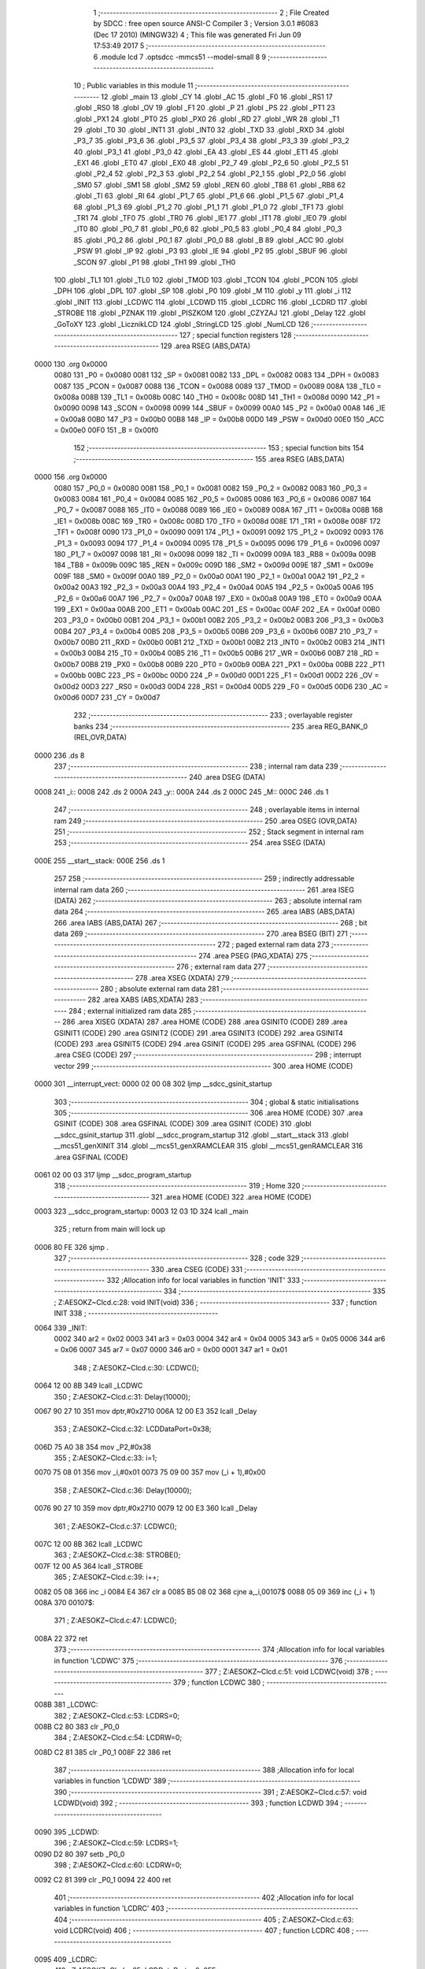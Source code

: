                               1 ;--------------------------------------------------------
                              2 ; File Created by SDCC : free open source ANSI-C Compiler
                              3 ; Version 3.0.1 #6083 (Dec 17 2010) (MINGW32)
                              4 ; This file was generated Fri Jun 09 17:53:49 2017
                              5 ;--------------------------------------------------------
                              6 	.module lcd
                              7 	.optsdcc -mmcs51 --model-small
                              8 	
                              9 ;--------------------------------------------------------
                             10 ; Public variables in this module
                             11 ;--------------------------------------------------------
                             12 	.globl _main
                             13 	.globl _CY
                             14 	.globl _AC
                             15 	.globl _F0
                             16 	.globl _RS1
                             17 	.globl _RS0
                             18 	.globl _OV
                             19 	.globl _F1
                             20 	.globl _P
                             21 	.globl _PS
                             22 	.globl _PT1
                             23 	.globl _PX1
                             24 	.globl _PT0
                             25 	.globl _PX0
                             26 	.globl _RD
                             27 	.globl _WR
                             28 	.globl _T1
                             29 	.globl _T0
                             30 	.globl _INT1
                             31 	.globl _INT0
                             32 	.globl _TXD
                             33 	.globl _RXD
                             34 	.globl _P3_7
                             35 	.globl _P3_6
                             36 	.globl _P3_5
                             37 	.globl _P3_4
                             38 	.globl _P3_3
                             39 	.globl _P3_2
                             40 	.globl _P3_1
                             41 	.globl _P3_0
                             42 	.globl _EA
                             43 	.globl _ES
                             44 	.globl _ET1
                             45 	.globl _EX1
                             46 	.globl _ET0
                             47 	.globl _EX0
                             48 	.globl _P2_7
                             49 	.globl _P2_6
                             50 	.globl _P2_5
                             51 	.globl _P2_4
                             52 	.globl _P2_3
                             53 	.globl _P2_2
                             54 	.globl _P2_1
                             55 	.globl _P2_0
                             56 	.globl _SM0
                             57 	.globl _SM1
                             58 	.globl _SM2
                             59 	.globl _REN
                             60 	.globl _TB8
                             61 	.globl _RB8
                             62 	.globl _TI
                             63 	.globl _RI
                             64 	.globl _P1_7
                             65 	.globl _P1_6
                             66 	.globl _P1_5
                             67 	.globl _P1_4
                             68 	.globl _P1_3
                             69 	.globl _P1_2
                             70 	.globl _P1_1
                             71 	.globl _P1_0
                             72 	.globl _TF1
                             73 	.globl _TR1
                             74 	.globl _TF0
                             75 	.globl _TR0
                             76 	.globl _IE1
                             77 	.globl _IT1
                             78 	.globl _IE0
                             79 	.globl _IT0
                             80 	.globl _P0_7
                             81 	.globl _P0_6
                             82 	.globl _P0_5
                             83 	.globl _P0_4
                             84 	.globl _P0_3
                             85 	.globl _P0_2
                             86 	.globl _P0_1
                             87 	.globl _P0_0
                             88 	.globl _B
                             89 	.globl _ACC
                             90 	.globl _PSW
                             91 	.globl _IP
                             92 	.globl _P3
                             93 	.globl _IE
                             94 	.globl _P2
                             95 	.globl _SBUF
                             96 	.globl _SCON
                             97 	.globl _P1
                             98 	.globl _TH1
                             99 	.globl _TH0
                            100 	.globl _TL1
                            101 	.globl _TL0
                            102 	.globl _TMOD
                            103 	.globl _TCON
                            104 	.globl _PCON
                            105 	.globl _DPH
                            106 	.globl _DPL
                            107 	.globl _SP
                            108 	.globl _P0
                            109 	.globl _M
                            110 	.globl _y
                            111 	.globl _i
                            112 	.globl _INIT
                            113 	.globl _LCDWC
                            114 	.globl _LCDWD
                            115 	.globl _LCDRC
                            116 	.globl _LCDRD
                            117 	.globl _STROBE
                            118 	.globl _PZNAK
                            119 	.globl _PISZKOM
                            120 	.globl _CZYZAJ
                            121 	.globl _Delay
                            122 	.globl _GoToXY
                            123 	.globl _LicznikLCD
                            124 	.globl _StringLCD
                            125 	.globl _NumLCD
                            126 ;--------------------------------------------------------
                            127 ; special function registers
                            128 ;--------------------------------------------------------
                            129 	.area RSEG    (ABS,DATA)
   0000                     130 	.org 0x0000
                    0080    131 _P0	=	0x0080
                    0081    132 _SP	=	0x0081
                    0082    133 _DPL	=	0x0082
                    0083    134 _DPH	=	0x0083
                    0087    135 _PCON	=	0x0087
                    0088    136 _TCON	=	0x0088
                    0089    137 _TMOD	=	0x0089
                    008A    138 _TL0	=	0x008a
                    008B    139 _TL1	=	0x008b
                    008C    140 _TH0	=	0x008c
                    008D    141 _TH1	=	0x008d
                    0090    142 _P1	=	0x0090
                    0098    143 _SCON	=	0x0098
                    0099    144 _SBUF	=	0x0099
                    00A0    145 _P2	=	0x00a0
                    00A8    146 _IE	=	0x00a8
                    00B0    147 _P3	=	0x00b0
                    00B8    148 _IP	=	0x00b8
                    00D0    149 _PSW	=	0x00d0
                    00E0    150 _ACC	=	0x00e0
                    00F0    151 _B	=	0x00f0
                            152 ;--------------------------------------------------------
                            153 ; special function bits
                            154 ;--------------------------------------------------------
                            155 	.area RSEG    (ABS,DATA)
   0000                     156 	.org 0x0000
                    0080    157 _P0_0	=	0x0080
                    0081    158 _P0_1	=	0x0081
                    0082    159 _P0_2	=	0x0082
                    0083    160 _P0_3	=	0x0083
                    0084    161 _P0_4	=	0x0084
                    0085    162 _P0_5	=	0x0085
                    0086    163 _P0_6	=	0x0086
                    0087    164 _P0_7	=	0x0087
                    0088    165 _IT0	=	0x0088
                    0089    166 _IE0	=	0x0089
                    008A    167 _IT1	=	0x008a
                    008B    168 _IE1	=	0x008b
                    008C    169 _TR0	=	0x008c
                    008D    170 _TF0	=	0x008d
                    008E    171 _TR1	=	0x008e
                    008F    172 _TF1	=	0x008f
                    0090    173 _P1_0	=	0x0090
                    0091    174 _P1_1	=	0x0091
                    0092    175 _P1_2	=	0x0092
                    0093    176 _P1_3	=	0x0093
                    0094    177 _P1_4	=	0x0094
                    0095    178 _P1_5	=	0x0095
                    0096    179 _P1_6	=	0x0096
                    0097    180 _P1_7	=	0x0097
                    0098    181 _RI	=	0x0098
                    0099    182 _TI	=	0x0099
                    009A    183 _RB8	=	0x009a
                    009B    184 _TB8	=	0x009b
                    009C    185 _REN	=	0x009c
                    009D    186 _SM2	=	0x009d
                    009E    187 _SM1	=	0x009e
                    009F    188 _SM0	=	0x009f
                    00A0    189 _P2_0	=	0x00a0
                    00A1    190 _P2_1	=	0x00a1
                    00A2    191 _P2_2	=	0x00a2
                    00A3    192 _P2_3	=	0x00a3
                    00A4    193 _P2_4	=	0x00a4
                    00A5    194 _P2_5	=	0x00a5
                    00A6    195 _P2_6	=	0x00a6
                    00A7    196 _P2_7	=	0x00a7
                    00A8    197 _EX0	=	0x00a8
                    00A9    198 _ET0	=	0x00a9
                    00AA    199 _EX1	=	0x00aa
                    00AB    200 _ET1	=	0x00ab
                    00AC    201 _ES	=	0x00ac
                    00AF    202 _EA	=	0x00af
                    00B0    203 _P3_0	=	0x00b0
                    00B1    204 _P3_1	=	0x00b1
                    00B2    205 _P3_2	=	0x00b2
                    00B3    206 _P3_3	=	0x00b3
                    00B4    207 _P3_4	=	0x00b4
                    00B5    208 _P3_5	=	0x00b5
                    00B6    209 _P3_6	=	0x00b6
                    00B7    210 _P3_7	=	0x00b7
                    00B0    211 _RXD	=	0x00b0
                    00B1    212 _TXD	=	0x00b1
                    00B2    213 _INT0	=	0x00b2
                    00B3    214 _INT1	=	0x00b3
                    00B4    215 _T0	=	0x00b4
                    00B5    216 _T1	=	0x00b5
                    00B6    217 _WR	=	0x00b6
                    00B7    218 _RD	=	0x00b7
                    00B8    219 _PX0	=	0x00b8
                    00B9    220 _PT0	=	0x00b9
                    00BA    221 _PX1	=	0x00ba
                    00BB    222 _PT1	=	0x00bb
                    00BC    223 _PS	=	0x00bc
                    00D0    224 _P	=	0x00d0
                    00D1    225 _F1	=	0x00d1
                    00D2    226 _OV	=	0x00d2
                    00D3    227 _RS0	=	0x00d3
                    00D4    228 _RS1	=	0x00d4
                    00D5    229 _F0	=	0x00d5
                    00D6    230 _AC	=	0x00d6
                    00D7    231 _CY	=	0x00d7
                            232 ;--------------------------------------------------------
                            233 ; overlayable register banks
                            234 ;--------------------------------------------------------
                            235 	.area REG_BANK_0	(REL,OVR,DATA)
   0000                     236 	.ds 8
                            237 ;--------------------------------------------------------
                            238 ; internal ram data
                            239 ;--------------------------------------------------------
                            240 	.area DSEG    (DATA)
   0008                     241 _i::
   0008                     242 	.ds 2
   000A                     243 _y::
   000A                     244 	.ds 2
   000C                     245 _M::
   000C                     246 	.ds 1
                            247 ;--------------------------------------------------------
                            248 ; overlayable items in internal ram 
                            249 ;--------------------------------------------------------
                            250 	.area OSEG    (OVR,DATA)
                            251 ;--------------------------------------------------------
                            252 ; Stack segment in internal ram 
                            253 ;--------------------------------------------------------
                            254 	.area	SSEG	(DATA)
   000E                     255 __start__stack:
   000E                     256 	.ds	1
                            257 
                            258 ;--------------------------------------------------------
                            259 ; indirectly addressable internal ram data
                            260 ;--------------------------------------------------------
                            261 	.area ISEG    (DATA)
                            262 ;--------------------------------------------------------
                            263 ; absolute internal ram data
                            264 ;--------------------------------------------------------
                            265 	.area IABS    (ABS,DATA)
                            266 	.area IABS    (ABS,DATA)
                            267 ;--------------------------------------------------------
                            268 ; bit data
                            269 ;--------------------------------------------------------
                            270 	.area BSEG    (BIT)
                            271 ;--------------------------------------------------------
                            272 ; paged external ram data
                            273 ;--------------------------------------------------------
                            274 	.area PSEG    (PAG,XDATA)
                            275 ;--------------------------------------------------------
                            276 ; external ram data
                            277 ;--------------------------------------------------------
                            278 	.area XSEG    (XDATA)
                            279 ;--------------------------------------------------------
                            280 ; absolute external ram data
                            281 ;--------------------------------------------------------
                            282 	.area XABS    (ABS,XDATA)
                            283 ;--------------------------------------------------------
                            284 ; external initialized ram data
                            285 ;--------------------------------------------------------
                            286 	.area XISEG   (XDATA)
                            287 	.area HOME    (CODE)
                            288 	.area GSINIT0 (CODE)
                            289 	.area GSINIT1 (CODE)
                            290 	.area GSINIT2 (CODE)
                            291 	.area GSINIT3 (CODE)
                            292 	.area GSINIT4 (CODE)
                            293 	.area GSINIT5 (CODE)
                            294 	.area GSINIT  (CODE)
                            295 	.area GSFINAL (CODE)
                            296 	.area CSEG    (CODE)
                            297 ;--------------------------------------------------------
                            298 ; interrupt vector 
                            299 ;--------------------------------------------------------
                            300 	.area HOME    (CODE)
   0000                     301 __interrupt_vect:
   0000 02 00 08            302 	ljmp	__sdcc_gsinit_startup
                            303 ;--------------------------------------------------------
                            304 ; global & static initialisations
                            305 ;--------------------------------------------------------
                            306 	.area HOME    (CODE)
                            307 	.area GSINIT  (CODE)
                            308 	.area GSFINAL (CODE)
                            309 	.area GSINIT  (CODE)
                            310 	.globl __sdcc_gsinit_startup
                            311 	.globl __sdcc_program_startup
                            312 	.globl __start__stack
                            313 	.globl __mcs51_genXINIT
                            314 	.globl __mcs51_genXRAMCLEAR
                            315 	.globl __mcs51_genRAMCLEAR
                            316 	.area GSFINAL (CODE)
   0061 02 00 03            317 	ljmp	__sdcc_program_startup
                            318 ;--------------------------------------------------------
                            319 ; Home
                            320 ;--------------------------------------------------------
                            321 	.area HOME    (CODE)
                            322 	.area HOME    (CODE)
   0003                     323 __sdcc_program_startup:
   0003 12 03 1D            324 	lcall	_main
                            325 ;	return from main will lock up
   0006 80 FE               326 	sjmp .
                            327 ;--------------------------------------------------------
                            328 ; code
                            329 ;--------------------------------------------------------
                            330 	.area CSEG    (CODE)
                            331 ;------------------------------------------------------------
                            332 ;Allocation info for local variables in function 'INIT'
                            333 ;------------------------------------------------------------
                            334 ;------------------------------------------------------------
                            335 ;	Z:\AESOKZ~C\lcd.c:28: void INIT(void)
                            336 ;	-----------------------------------------
                            337 ;	 function INIT
                            338 ;	-----------------------------------------
   0064                     339 _INIT:
                    0002    340 	ar2 = 0x02
                    0003    341 	ar3 = 0x03
                    0004    342 	ar4 = 0x04
                    0005    343 	ar5 = 0x05
                    0006    344 	ar6 = 0x06
                    0007    345 	ar7 = 0x07
                    0000    346 	ar0 = 0x00
                    0001    347 	ar1 = 0x01
                            348 ;	Z:\AESOKZ~C\lcd.c:30: LCDWC();
   0064 12 00 8B            349 	lcall	_LCDWC
                            350 ;	Z:\AESOKZ~C\lcd.c:31: Delay(10000);
   0067 90 27 10            351 	mov	dptr,#0x2710
   006A 12 00 E3            352 	lcall	_Delay
                            353 ;	Z:\AESOKZ~C\lcd.c:32: LCDDataPort=0x38;
   006D 75 A0 38            354 	mov	_P2,#0x38
                            355 ;	Z:\AESOKZ~C\lcd.c:33: i=1;
   0070 75 08 01            356 	mov	_i,#0x01
   0073 75 09 00            357 	mov	(_i + 1),#0x00
                            358 ;	Z:\AESOKZ~C\lcd.c:36: Delay(10000);
   0076 90 27 10            359 	mov	dptr,#0x2710
   0079 12 00 E3            360 	lcall	_Delay
                            361 ;	Z:\AESOKZ~C\lcd.c:37: LCDWC();
   007C 12 00 8B            362 	lcall	_LCDWC
                            363 ;	Z:\AESOKZ~C\lcd.c:38: STROBE();
   007F 12 00 A5            364 	lcall	_STROBE
                            365 ;	Z:\AESOKZ~C\lcd.c:39: i++;
   0082 05 08               366 	inc	_i
   0084 E4                  367 	clr	a
   0085 B5 08 02            368 	cjne	a,_i,00107$
   0088 05 09               369 	inc	(_i + 1)
   008A                     370 00107$:
                            371 ;	Z:\AESOKZ~C\lcd.c:47: LCDWC();
   008A 22                  372 	ret
                            373 ;------------------------------------------------------------
                            374 ;Allocation info for local variables in function 'LCDWC'
                            375 ;------------------------------------------------------------
                            376 ;------------------------------------------------------------
                            377 ;	Z:\AESOKZ~C\lcd.c:51: void LCDWC(void)
                            378 ;	-----------------------------------------
                            379 ;	 function LCDWC
                            380 ;	-----------------------------------------
   008B                     381 _LCDWC:
                            382 ;	Z:\AESOKZ~C\lcd.c:53: LCDRS=0;
   008B C2 80               383 	clr	_P0_0
                            384 ;	Z:\AESOKZ~C\lcd.c:54: LCDRW=0;
   008D C2 81               385 	clr	_P0_1
   008F 22                  386 	ret
                            387 ;------------------------------------------------------------
                            388 ;Allocation info for local variables in function 'LCDWD'
                            389 ;------------------------------------------------------------
                            390 ;------------------------------------------------------------
                            391 ;	Z:\AESOKZ~C\lcd.c:57: void LCDWD(void)
                            392 ;	-----------------------------------------
                            393 ;	 function LCDWD
                            394 ;	-----------------------------------------
   0090                     395 _LCDWD:
                            396 ;	Z:\AESOKZ~C\lcd.c:59: LCDRS=1;
   0090 D2 80               397 	setb	_P0_0
                            398 ;	Z:\AESOKZ~C\lcd.c:60: LCDRW=0;
   0092 C2 81               399 	clr	_P0_1
   0094 22                  400 	ret
                            401 ;------------------------------------------------------------
                            402 ;Allocation info for local variables in function 'LCDRC'
                            403 ;------------------------------------------------------------
                            404 ;------------------------------------------------------------
                            405 ;	Z:\AESOKZ~C\lcd.c:63: void LCDRC(void)
                            406 ;	-----------------------------------------
                            407 ;	 function LCDRC
                            408 ;	-----------------------------------------
   0095                     409 _LCDRC:
                            410 ;	Z:\AESOKZ~C\lcd.c:65: LCDDataPort = 0x0FF;
   0095 75 A0 FF            411 	mov	_P2,#0xFF
                            412 ;	Z:\AESOKZ~C\lcd.c:66: LCDRS=0;
   0098 C2 80               413 	clr	_P0_0
                            414 ;	Z:\AESOKZ~C\lcd.c:67: LCDRW=1;
   009A D2 81               415 	setb	_P0_1
   009C 22                  416 	ret
                            417 ;------------------------------------------------------------
                            418 ;Allocation info for local variables in function 'LCDRD'
                            419 ;------------------------------------------------------------
                            420 ;------------------------------------------------------------
                            421 ;	Z:\AESOKZ~C\lcd.c:70: void LCDRD(void)
                            422 ;	-----------------------------------------
                            423 ;	 function LCDRD
                            424 ;	-----------------------------------------
   009D                     425 _LCDRD:
                            426 ;	Z:\AESOKZ~C\lcd.c:72: LCDDataPort = 0x0FF;
   009D 75 A0 FF            427 	mov	_P2,#0xFF
                            428 ;	Z:\AESOKZ~C\lcd.c:73: LCDRS=1;
   00A0 D2 80               429 	setb	_P0_0
                            430 ;	Z:\AESOKZ~C\lcd.c:74: LCDRW=1;
   00A2 D2 81               431 	setb	_P0_1
   00A4 22                  432 	ret
                            433 ;------------------------------------------------------------
                            434 ;Allocation info for local variables in function 'STROBE'
                            435 ;------------------------------------------------------------
                            436 ;------------------------------------------------------------
                            437 ;	Z:\AESOKZ~C\lcd.c:77: void STROBE(void)
                            438 ;	-----------------------------------------
                            439 ;	 function STROBE
                            440 ;	-----------------------------------------
   00A5                     441 _STROBE:
                            442 ;	Z:\AESOKZ~C\lcd.c:79: LCDE=1;
   00A5 D2 82               443 	setb	_P0_2
                            444 ;	Z:\AESOKZ~C\lcd.c:80: Delay(5);
   00A7 90 00 05            445 	mov	dptr,#0x0005
   00AA 12 00 E3            446 	lcall	_Delay
                            447 ;	Z:\AESOKZ~C\lcd.c:81: LCDE=0;
   00AD C2 82               448 	clr	_P0_2
   00AF 22                  449 	ret
                            450 ;------------------------------------------------------------
                            451 ;Allocation info for local variables in function 'PZNAK'
                            452 ;------------------------------------------------------------
                            453 ;M                         Allocated to registers 
                            454 ;------------------------------------------------------------
                            455 ;	Z:\AESOKZ~C\lcd.c:84: void PZNAK(char M)
                            456 ;	-----------------------------------------
                            457 ;	 function PZNAK
                            458 ;	-----------------------------------------
   00B0                     459 _PZNAK:
   00B0 85 82 A0            460 	mov	_P2,dpl
                            461 ;	Z:\AESOKZ~C\lcd.c:87: LCDWD();
   00B3 12 00 90            462 	lcall	_LCDWD
                            463 ;	Z:\AESOKZ~C\lcd.c:88: STROBE();
   00B6 12 00 A5            464 	lcall	_STROBE
                            465 ;	Z:\AESOKZ~C\lcd.c:89: CZYZAJ();
   00B9 02 00 CD            466 	ljmp	_CZYZAJ
                            467 ;------------------------------------------------------------
                            468 ;Allocation info for local variables in function 'PISZKOM'
                            469 ;------------------------------------------------------------
                            470 ;M                         Allocated to registers r2 
                            471 ;------------------------------------------------------------
                            472 ;	Z:\AESOKZ~C\lcd.c:92: void PISZKOM(char M)
                            473 ;	-----------------------------------------
                            474 ;	 function PISZKOM
                            475 ;	-----------------------------------------
   00BC                     476 _PISZKOM:
   00BC AA 82               477 	mov	r2,dpl
                            478 ;	Z:\AESOKZ~C\lcd.c:94: CZYZAJ();
   00BE C0 02               479 	push	ar2
   00C0 12 00 CD            480 	lcall	_CZYZAJ
                            481 ;	Z:\AESOKZ~C\lcd.c:95: LCDWC();
   00C3 12 00 8B            482 	lcall	_LCDWC
   00C6 D0 02               483 	pop	ar2
                            484 ;	Z:\AESOKZ~C\lcd.c:96: LCDDataPort=M;
   00C8 8A A0               485 	mov	_P2,r2
                            486 ;	Z:\AESOKZ~C\lcd.c:97: STROBE();
   00CA 02 00 A5            487 	ljmp	_STROBE
                            488 ;------------------------------------------------------------
                            489 ;Allocation info for local variables in function 'CZYZAJ'
                            490 ;------------------------------------------------------------
                            491 ;------------------------------------------------------------
                            492 ;	Z:\AESOKZ~C\lcd.c:100: void CZYZAJ(void)
                            493 ;	-----------------------------------------
                            494 ;	 function CZYZAJ
                            495 ;	-----------------------------------------
   00CD                     496 _CZYZAJ:
                            497 ;	Z:\AESOKZ~C\lcd.c:102: LCDDataPort=LCDDataPort;
   00CD 85 A0 A0            498 	mov	_P2,_P2
                            499 ;	Z:\AESOKZ~C\lcd.c:103: LCDRW=1;
   00D0 D2 81               500 	setb	_P0_1
                            501 ;	Z:\AESOKZ~C\lcd.c:104: LCDRS=0;
   00D2 C2 80               502 	clr	_P0_0
                            503 ;	Z:\AESOKZ~C\lcd.c:105: if(LCDDataPort>127)
   00D4 74 7F               504 	mov	a,#0x7F
   00D6 B5 A0 00            505 	cjne	a,_P2,00106$
   00D9                     506 00106$:
   00D9 50 07               507 	jnc	00103$
                            508 ;	Z:\AESOKZ~C\lcd.c:107: LCDE=1;
   00DB D2 82               509 	setb	_P0_2
                            510 ;	Z:\AESOKZ~C\lcd.c:108: LCDDataPort=LCDDataPort;
   00DD 85 A0 A0            511 	mov	_P2,_P2
                            512 ;	Z:\AESOKZ~C\lcd.c:109: LCDE=0;
   00E0 C2 82               513 	clr	_P0_2
   00E2                     514 00103$:
   00E2 22                  515 	ret
                            516 ;------------------------------------------------------------
                            517 ;Allocation info for local variables in function 'Delay'
                            518 ;------------------------------------------------------------
                            519 ;X                         Allocated to registers 
                            520 ;------------------------------------------------------------
                            521 ;	Z:\AESOKZ~C\lcd.c:113: void Delay(int X)
                            522 ;	-----------------------------------------
                            523 ;	 function Delay
                            524 ;	-----------------------------------------
   00E3                     525 _Delay:
   00E3 AA 82               526 	mov	r2,dpl
   00E5 AB 83               527 	mov	r3,dph
                            528 ;	Z:\AESOKZ~C\lcd.c:115: y=1;
   00E7 75 0A 01            529 	mov	_y,#0x01
   00EA 75 0B 00            530 	mov	(_y + 1),#0x00
                            531 ;	Z:\AESOKZ~C\lcd.c:116: if(y<X)
   00ED C3                  532 	clr	c
   00EE 74 01               533 	mov	a,#0x01
   00F0 9A                  534 	subb	a,r2
   00F1 E4                  535 	clr	a
   00F2 9B                  536 	subb	a,r3
   00F3 50 06               537 	jnc	00103$
                            538 ;	Z:\AESOKZ~C\lcd.c:118: y++;
   00F5 75 0A 02            539 	mov	_y,#0x02
   00F8 75 0B 00            540 	mov	(_y + 1),#0x00
   00FB                     541 00103$:
   00FB 22                  542 	ret
                            543 ;------------------------------------------------------------
                            544 ;Allocation info for local variables in function 'GoToXY'
                            545 ;------------------------------------------------------------
                            546 ;col                       Allocated to stack - offset -3
                            547 ;row                       Allocated to registers r2 
                            548 ;------------------------------------------------------------
                            549 ;	Z:\AESOKZ~C\lcd.c:122: void GoToXY(char row, char col)
                            550 ;	-----------------------------------------
                            551 ;	 function GoToXY
                            552 ;	-----------------------------------------
   00FC                     553 _GoToXY:
   00FC C0 0D               554 	push	_bp
   00FE 85 81 0D            555 	mov	_bp,sp
   0101 AA 82               556 	mov	r2,dpl
                            557 ;	Z:\AESOKZ~C\lcd.c:124: if(row>0)
   0103 C3                  558 	clr	c
   0104 74 80               559 	mov	a,#(0x00 ^ 0x80)
   0106 8A F0               560 	mov	b,r2
   0108 63 F0 80            561 	xrl	b,#0x80
   010B 95 F0               562 	subb	a,b
   010D 50 0F               563 	jnc	00102$
                            564 ;	Z:\AESOKZ~C\lcd.c:126: PISZKOM(0x0c0+col);
   010F E5 0D               565 	mov	a,_bp
   0111 24 FD               566 	add	a,#0xfd
   0113 F8                  567 	mov	r0,a
   0114 74 C0               568 	mov	a,#0xC0
   0116 26                  569 	add	a,@r0
   0117 F5 82               570 	mov	dpl,a
   0119 12 00 BC            571 	lcall	_PISZKOM
   011C 80 0D               572 	sjmp	00104$
   011E                     573 00102$:
                            574 ;	Z:\AESOKZ~C\lcd.c:130: PISZKOM(0x80+col);
   011E E5 0D               575 	mov	a,_bp
   0120 24 FD               576 	add	a,#0xfd
   0122 F8                  577 	mov	r0,a
   0123 74 80               578 	mov	a,#0x80
   0125 26                  579 	add	a,@r0
   0126 F5 82               580 	mov	dpl,a
   0128 12 00 BC            581 	lcall	_PISZKOM
   012B                     582 00104$:
   012B D0 0D               583 	pop	_bp
   012D 22                  584 	ret
                            585 ;------------------------------------------------------------
                            586 ;Allocation info for local variables in function 'LicznikLCD'
                            587 ;------------------------------------------------------------
                            588 ;y                         Allocated to stack - offset -3
                            589 ;liczba                    Allocated to stack - offset -5
                            590 ;x                         Allocated to registers r2 
                            591 ;------------------------------------------------------------
                            592 ;	Z:\AESOKZ~C\lcd.c:134: void LicznikLCD(char x, char y, unsigned int liczba)
                            593 ;	-----------------------------------------
                            594 ;	 function LicznikLCD
                            595 ;	-----------------------------------------
   012E                     596 _LicznikLCD:
   012E C0 0D               597 	push	_bp
   0130 85 81 0D            598 	mov	_bp,sp
   0133 AA 82               599 	mov	r2,dpl
                            600 ;	Z:\AESOKZ~C\lcd.c:136: i=1;
   0135 75 08 01            601 	mov	_i,#0x01
   0138 75 09 00            602 	mov	(_i + 1),#0x00
                            603 ;	Z:\AESOKZ~C\lcd.c:137: if(i<liczba)
   013B E5 0D               604 	mov	a,_bp
   013D 24 FB               605 	add	a,#0xfb
   013F F8                  606 	mov	r0,a
   0140 C3                  607 	clr	c
   0141 74 01               608 	mov	a,#0x01
   0143 96                  609 	subb	a,@r0
   0144 E4                  610 	clr	a
   0145 08                  611 	inc	r0
   0146 96                  612 	subb	a,@r0
   0147 50 26               613 	jnc	00103$
                            614 ;	Z:\AESOKZ~C\lcd.c:139: GoToXY(x,y);
   0149 E5 0D               615 	mov	a,_bp
   014B 24 FD               616 	add	a,#0xfd
   014D F8                  617 	mov	r0,a
   014E E6                  618 	mov	a,@r0
   014F C0 E0               619 	push	acc
   0151 8A 82               620 	mov	dpl,r2
   0153 12 00 FC            621 	lcall	_GoToXY
   0156 15 81               622 	dec	sp
                            623 ;	Z:\AESOKZ~C\lcd.c:140: NumLCD(i);
   0158 85 08 82            624 	mov	dpl,_i
   015B 85 09 83            625 	mov	dph,(_i + 1)
   015E 12 01 A7            626 	lcall	_NumLCD
                            627 ;	Z:\AESOKZ~C\lcd.c:141: Delay(5);
   0161 90 00 05            628 	mov	dptr,#0x0005
   0164 12 00 E3            629 	lcall	_Delay
                            630 ;	Z:\AESOKZ~C\lcd.c:142: i++;
   0167 05 08               631 	inc	_i
   0169 E4                  632 	clr	a
   016A B5 08 02            633 	cjne	a,_i,00107$
   016D 05 09               634 	inc	(_i + 1)
   016F                     635 00107$:
   016F                     636 00103$:
   016F D0 0D               637 	pop	_bp
   0171 22                  638 	ret
                            639 ;------------------------------------------------------------
                            640 ;Allocation info for local variables in function 'StringLCD'
                            641 ;------------------------------------------------------------
                            642 ;s                         Allocated to registers r2 r3 r4 
                            643 ;i                         Allocated to registers 
                            644 ;l                         Allocated to stack - offset 1
                            645 ;------------------------------------------------------------
                            646 ;	Z:\AESOKZ~C\lcd.c:146: void StringLCD(unsigned char *s)
                            647 ;	-----------------------------------------
                            648 ;	 function StringLCD
                            649 ;	-----------------------------------------
   0172                     650 _StringLCD:
   0172 C0 0D               651 	push	_bp
   0174 85 81 0D            652 	mov	_bp,sp
   0177 05 81               653 	inc	sp
                            654 ;	Z:\AESOKZ~C\lcd.c:149: i=strlen(s);
   0179 AA 82               655 	mov	r2,dpl
   017B AB 83               656 	mov	r3,dph
   017D AC F0               657 	mov	r4,b
   017F C0 02               658 	push	ar2
   0181 C0 03               659 	push	ar3
   0183 C0 04               660 	push	ar4
   0185 12 04 55            661 	lcall	_strlen
   0188 D0 04               662 	pop	ar4
   018A D0 03               663 	pop	ar3
   018C D0 02               664 	pop	ar2
                            665 ;	Z:\AESOKZ~C\lcd.c:151: if(i<l)
   018E A8 0D               666 	mov	r0,_bp
   0190 08                  667 	inc	r0
   0191 E6                  668 	mov	a,@r0
   0192 24 FF               669 	add	a,#0xff - 0x00
   0194 50 0B               670 	jnc	00103$
                            671 ;	Z:\AESOKZ~C\lcd.c:153: PZNAK((char)s);
   0196 8A 82               672 	mov	dpl,r2
   0198 12 00 B0            673 	lcall	_PZNAK
                            674 ;	Z:\AESOKZ~C\lcd.c:154: Delay(100);
   019B 90 00 64            675 	mov	dptr,#0x0064
   019E 12 00 E3            676 	lcall	_Delay
                            677 ;	Z:\AESOKZ~C\lcd.c:156: i++;
   01A1                     678 00103$:
   01A1 85 0D 81            679 	mov	sp,_bp
   01A4 D0 0D               680 	pop	_bp
   01A6 22                  681 	ret
                            682 ;------------------------------------------------------------
                            683 ;Allocation info for local variables in function 'NumLCD'
                            684 ;------------------------------------------------------------
                            685 ;liczba                    Allocated to registers r2 r3 
                            686 ;dtys                      Allocated to registers r4 
                            687 ;tysiace                   Allocated to registers r5 
                            688 ;setki                     Allocated to registers r6 
                            689 ;dziesiatki                Allocated to stack - offset 1
                            690 ;jednosci                  Allocated to registers r2 
                            691 ;temp                      Allocated to registers r2 r3 
                            692 ;------------------------------------------------------------
                            693 ;	Z:\AESOKZ~C\lcd.c:160: void NumLCD(unsigned int liczba)
                            694 ;	-----------------------------------------
                            695 ;	 function NumLCD
                            696 ;	-----------------------------------------
   01A7                     697 _NumLCD:
   01A7 C0 0D               698 	push	_bp
   01A9 85 81 0D            699 	mov	_bp,sp
   01AC 05 81               700 	inc	sp
   01AE AA 82               701 	mov	r2,dpl
   01B0 AB 83               702 	mov	r3,dph
                            703 ;	Z:\AESOKZ~C\lcd.c:164: dtys=liczba/10000;
   01B2 C0 02               704 	push	ar2
   01B4 C0 03               705 	push	ar3
   01B6 74 10               706 	mov	a,#0x10
   01B8 C0 E0               707 	push	acc
   01BA 74 27               708 	mov	a,#0x27
   01BC C0 E0               709 	push	acc
   01BE 8A 82               710 	mov	dpl,r2
   01C0 8B 83               711 	mov	dph,r3
   01C2 12 03 5E            712 	lcall	__divuint
   01C5 AC 82               713 	mov	r4,dpl
   01C7 AD 83               714 	mov	r5,dph
   01C9 15 81               715 	dec	sp
   01CB 15 81               716 	dec	sp
   01CD D0 03               717 	pop	ar3
   01CF D0 02               718 	pop	ar2
                            719 ;	Z:\AESOKZ~C\lcd.c:165: if(dtys==0)
   01D1 EC                  720 	mov	a,r4
   01D2 70 14               721 	jnz	00102$
                            722 ;	Z:\AESOKZ~C\lcd.c:167: PZNAK(0x20);
   01D4 75 82 20            723 	mov	dpl,#0x20
   01D7 C0 02               724 	push	ar2
   01D9 C0 03               725 	push	ar3
   01DB C0 04               726 	push	ar4
   01DD 12 00 B0            727 	lcall	_PZNAK
   01E0 D0 04               728 	pop	ar4
   01E2 D0 03               729 	pop	ar3
   01E4 D0 02               730 	pop	ar2
   01E6 80 14               731 	sjmp	00103$
   01E8                     732 00102$:
                            733 ;	Z:\AESOKZ~C\lcd.c:171: PZNAK(dtys+0x30);
   01E8 74 30               734 	mov	a,#0x30
   01EA 2C                  735 	add	a,r4
   01EB F5 82               736 	mov	dpl,a
   01ED C0 02               737 	push	ar2
   01EF C0 03               738 	push	ar3
   01F1 C0 04               739 	push	ar4
   01F3 12 00 B0            740 	lcall	_PZNAK
   01F6 D0 04               741 	pop	ar4
   01F8 D0 03               742 	pop	ar3
   01FA D0 02               743 	pop	ar2
   01FC                     744 00103$:
                            745 ;	Z:\AESOKZ~C\lcd.c:173: temp=liczba%100000;
   01FC 7D 00               746 	mov	r5,#0x00
   01FE 7E 00               747 	mov	r6,#0x00
   0200 C0 04               748 	push	ar4
   0202 74 A0               749 	mov	a,#0xA0
   0204 C0 E0               750 	push	acc
   0206 74 86               751 	mov	a,#0x86
   0208 C0 E0               752 	push	acc
   020A 74 01               753 	mov	a,#0x01
   020C C0 E0               754 	push	acc
   020E E4                  755 	clr	a
   020F C0 E0               756 	push	acc
   0211 8A 82               757 	mov	dpl,r2
   0213 8B 83               758 	mov	dph,r3
   0215 8D F0               759 	mov	b,r5
   0217 EE                  760 	mov	a,r6
   0218 12 03 8F            761 	lcall	__modslong
   021B AA 82               762 	mov	r2,dpl
   021D AB 83               763 	mov	r3,dph
   021F E5 81               764 	mov	a,sp
   0221 24 FC               765 	add	a,#0xfc
   0223 F5 81               766 	mov	sp,a
   0225 D0 04               767 	pop	ar4
                            768 ;	Z:\AESOKZ~C\lcd.c:174: tysiace=temp/1000;
   0227 C0 02               769 	push	ar2
   0229 C0 03               770 	push	ar3
   022B C0 04               771 	push	ar4
   022D 74 E8               772 	mov	a,#0xE8
   022F C0 E0               773 	push	acc
   0231 74 03               774 	mov	a,#0x03
   0233 C0 E0               775 	push	acc
   0235 8A 82               776 	mov	dpl,r2
   0237 8B 83               777 	mov	dph,r3
   0239 12 03 5E            778 	lcall	__divuint
   023C AD 82               779 	mov	r5,dpl
   023E AE 83               780 	mov	r6,dph
   0240 15 81               781 	dec	sp
   0242 15 81               782 	dec	sp
   0244 D0 04               783 	pop	ar4
   0246 D0 03               784 	pop	ar3
   0248 D0 02               785 	pop	ar2
                            786 ;	Z:\AESOKZ~C\lcd.c:175: if(tysiace==0&&dtys==0)
   024A ED                  787 	mov	a,r5
   024B 70 1B               788 	jnz	00105$
   024D EC                  789 	mov	a,r4
   024E 70 18               790 	jnz	00105$
                            791 ;	Z:\AESOKZ~C\lcd.c:177: PZNAK(0x20);
   0250 75 82 20            792 	mov	dpl,#0x20
   0253 C0 02               793 	push	ar2
   0255 C0 03               794 	push	ar3
   0257 C0 04               795 	push	ar4
   0259 C0 05               796 	push	ar5
   025B 12 00 B0            797 	lcall	_PZNAK
   025E D0 05               798 	pop	ar5
   0260 D0 04               799 	pop	ar4
   0262 D0 03               800 	pop	ar3
   0264 D0 02               801 	pop	ar2
   0266 80 18               802 	sjmp	00106$
   0268                     803 00105$:
                            804 ;	Z:\AESOKZ~C\lcd.c:181: PZNAK(tysiace+0x30);
   0268 74 30               805 	mov	a,#0x30
   026A 2D                  806 	add	a,r5
   026B F5 82               807 	mov	dpl,a
   026D C0 02               808 	push	ar2
   026F C0 03               809 	push	ar3
   0271 C0 04               810 	push	ar4
   0273 C0 05               811 	push	ar5
   0275 12 00 B0            812 	lcall	_PZNAK
   0278 D0 05               813 	pop	ar5
   027A D0 04               814 	pop	ar4
   027C D0 03               815 	pop	ar3
   027E D0 02               816 	pop	ar2
   0280                     817 00106$:
                            818 ;	Z:\AESOKZ~C\lcd.c:183: temp=temp%1000;
   0280 C0 04               819 	push	ar4
   0282 C0 05               820 	push	ar5
   0284 74 E8               821 	mov	a,#0xE8
   0286 C0 E0               822 	push	acc
   0288 74 03               823 	mov	a,#0x03
   028A C0 E0               824 	push	acc
   028C 8A 82               825 	mov	dpl,r2
   028E 8B 83               826 	mov	dph,r3
   0290 12 04 89            827 	lcall	__moduint
   0293 AE 82               828 	mov	r6,dpl
   0295 AF 83               829 	mov	r7,dph
   0297 15 81               830 	dec	sp
   0299 15 81               831 	dec	sp
   029B D0 05               832 	pop	ar5
   029D D0 04               833 	pop	ar4
   029F 8E 02               834 	mov	ar2,r6
   02A1 8F 03               835 	mov	ar3,r7
                            836 ;	Z:\AESOKZ~C\lcd.c:184: setki=temp/100;
   02A3 C0 02               837 	push	ar2
   02A5 C0 03               838 	push	ar3
   02A7 C0 04               839 	push	ar4
   02A9 C0 05               840 	push	ar5
   02AB 74 64               841 	mov	a,#0x64
   02AD C0 E0               842 	push	acc
   02AF E4                  843 	clr	a
   02B0 C0 E0               844 	push	acc
   02B2 8A 82               845 	mov	dpl,r2
   02B4 8B 83               846 	mov	dph,r3
   02B6 12 03 5E            847 	lcall	__divuint
   02B9 AE 82               848 	mov	r6,dpl
   02BB AF 83               849 	mov	r7,dph
   02BD 15 81               850 	dec	sp
   02BF 15 81               851 	dec	sp
   02C1 D0 05               852 	pop	ar5
   02C3 D0 04               853 	pop	ar4
   02C5 D0 03               854 	pop	ar3
   02C7 D0 02               855 	pop	ar2
                            856 ;	Z:\AESOKZ~C\lcd.c:185: if(setki==0&&tysiace==0&&dtys==0)
   02C9 EE                  857 	mov	a,r6
   02CA 70 16               858 	jnz	00109$
   02CC ED                  859 	mov	a,r5
   02CD 70 13               860 	jnz	00109$
   02CF EC                  861 	mov	a,r4
   02D0 70 10               862 	jnz	00109$
                            863 ;	Z:\AESOKZ~C\lcd.c:187: PZNAK(0x20);
   02D2 75 82 20            864 	mov	dpl,#0x20
   02D5 C0 02               865 	push	ar2
   02D7 C0 03               866 	push	ar3
   02D9 12 00 B0            867 	lcall	_PZNAK
   02DC D0 03               868 	pop	ar3
   02DE D0 02               869 	pop	ar2
   02E0 80 13               870 	sjmp	00110$
   02E2                     871 00109$:
                            872 ;	Z:\AESOKZ~C\lcd.c:191: PZNAK(dziesiatki+0x30);
   02E2 A8 0D               873 	mov	r0,_bp
   02E4 08                  874 	inc	r0
   02E5 74 30               875 	mov	a,#0x30
   02E7 26                  876 	add	a,@r0
   02E8 F5 82               877 	mov	dpl,a
   02EA C0 02               878 	push	ar2
   02EC C0 03               879 	push	ar3
   02EE 12 00 B0            880 	lcall	_PZNAK
   02F1 D0 03               881 	pop	ar3
   02F3 D0 02               882 	pop	ar2
   02F5                     883 00110$:
                            884 ;	Z:\AESOKZ~C\lcd.c:193: temp=temp%10;
   02F5 74 0A               885 	mov	a,#0x0A
   02F7 C0 E0               886 	push	acc
   02F9 E4                  887 	clr	a
   02FA C0 E0               888 	push	acc
   02FC 8A 82               889 	mov	dpl,r2
   02FE 8B 83               890 	mov	dph,r3
   0300 12 04 89            891 	lcall	__moduint
   0303 AC 82               892 	mov	r4,dpl
   0305 AD 83               893 	mov	r5,dph
   0307 15 81               894 	dec	sp
   0309 15 81               895 	dec	sp
   030B 8C 02               896 	mov	ar2,r4
   030D 8D 03               897 	mov	ar3,r5
                            898 ;	Z:\AESOKZ~C\lcd.c:194: jednosci=temp;
                            899 ;	Z:\AESOKZ~C\lcd.c:195: PZNAK(jednosci+0x30);
   030F 74 30               900 	mov	a,#0x30
   0311 2A                  901 	add	a,r2
   0312 F5 82               902 	mov	dpl,a
   0314 12 00 B0            903 	lcall	_PZNAK
   0317 85 0D 81            904 	mov	sp,_bp
   031A D0 0D               905 	pop	_bp
   031C 22                  906 	ret
                            907 ;------------------------------------------------------------
                            908 ;Allocation info for local variables in function 'main'
                            909 ;------------------------------------------------------------
                            910 ;------------------------------------------------------------
                            911 ;	Z:\AESOKZ~C\lcd.c:199: void main(void)
                            912 ;	-----------------------------------------
                            913 ;	 function main
                            914 ;	-----------------------------------------
   031D                     915 _main:
                            916 ;	Z:\AESOKZ~C\lcd.c:201: INITLCD();
   031D 12 00 00            917 	lcall	_INITLCD
                            918 ;	Z:\AESOKZ~C\lcd.c:202: GoToXY(0,1);
   0320 74 01               919 	mov	a,#0x01
   0322 C0 E0               920 	push	acc
   0324 75 82 00            921 	mov	dpl,#0x00
   0327 12 00 FC            922 	lcall	_GoToXY
   032A 15 81               923 	dec	sp
                            924 ;	Z:\AESOKZ~C\lcd.c:203: PZNAK(0x4D);
   032C 75 82 4D            925 	mov	dpl,#0x4D
   032F 12 00 B0            926 	lcall	_PZNAK
                            927 ;	Z:\AESOKZ~C\lcd.c:204: GoToXY(1,1);
   0332 74 01               928 	mov	a,#0x01
   0334 C0 E0               929 	push	acc
   0336 75 82 01            930 	mov	dpl,#0x01
   0339 12 00 FC            931 	lcall	_GoToXY
   033C 15 81               932 	dec	sp
                            933 ;	Z:\AESOKZ~C\lcd.c:205: StringLCD('Napis');
   033E 90 00 4E            934 	mov	dptr,#0x004E
   0341 75 F0 00            935 	mov	b,#0x00
   0344 12 01 72            936 	lcall	_StringLCD
                            937 ;	Z:\AESOKZ~C\lcd.c:206: LicznikLCD(1,8,65535);
   0347 74 FF               938 	mov	a,#0xFF
   0349 C0 E0               939 	push	acc
   034B C0 E0               940 	push	acc
   034D 74 08               941 	mov	a,#0x08
   034F C0 E0               942 	push	acc
   0351 75 82 01            943 	mov	dpl,#0x01
   0354 12 01 2E            944 	lcall	_LicznikLCD
   0357 15 81               945 	dec	sp
   0359 15 81               946 	dec	sp
   035B 15 81               947 	dec	sp
   035D 22                  948 	ret
                            949 	.area CSEG    (CODE)
                            950 	.area CONST   (CODE)
                            951 	.area XINIT   (CODE)
                            952 	.area CABS    (ABS,CODE)
